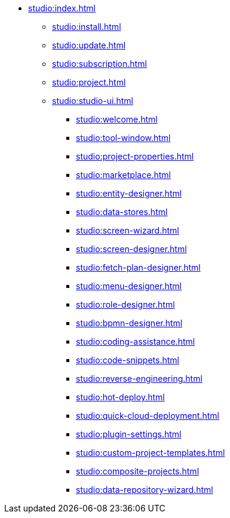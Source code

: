 * xref:studio:index.adoc[]
** xref:studio:install.adoc[]
** xref:studio:update.adoc[]
** xref:studio:subscription.adoc[]
** xref:studio:project.adoc[]
** xref:studio:studio-ui.adoc[]
*** xref:studio:welcome.adoc[]
*** xref:studio:tool-window.adoc[]
*** xref:studio:project-properties.adoc[]
*** xref:studio:marketplace.adoc[]
*** xref:studio:entity-designer.adoc[]
*** xref:studio:data-stores.adoc[]
*** xref:studio:screen-wizard.adoc[]
*** xref:studio:screen-designer.adoc[]
*** xref:studio:fetch-plan-designer.adoc[]
*** xref:studio:menu-designer.adoc[]
*** xref:studio:role-designer.adoc[]
*** xref:studio:bpmn-designer.adoc[]
*** xref:studio:coding-assistance.adoc[]
*** xref:studio:code-snippets.adoc[]
*** xref:studio:reverse-engineering.adoc[]
*** xref:studio:hot-deploy.adoc[]
*** xref:studio:quick-cloud-deployment.adoc[]
*** xref:studio:plugin-settings.adoc[]
*** xref:studio:custom-project-templates.adoc[]
*** xref:studio:composite-projects.adoc[]
*** xref:studio:data-repository-wizard.adoc[]
